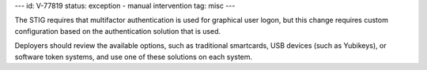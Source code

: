 ---
id: V-77819
status: exception - manual intervention
tag: misc
---

The STIG requires that multifactor authentication is used for graphical user
logon, but this change requires custom configuration based on the
authentication solution that is used.

Deployers should review the available options, such as traditional
smartcards, USB devices (such as Yubikeys), or software token systems, and
use one of these solutions on each system.
